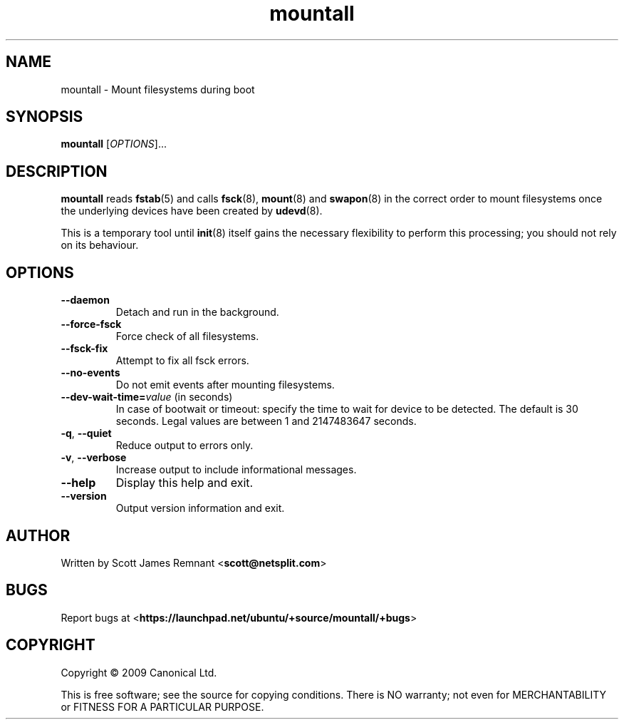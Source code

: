 .TH mountall 8 2009-09-07 upstart
.\"
.SH NAME
mountall \- Mount filesystems during boot
.\"
.SH SYNOPSIS
.B mountall
.RI [ OPTIONS ]...
.\"
.SH DESCRIPTION
.B mountall
reads
.BR fstab (5)
and calls
.BR fsck (8),
.BR mount (8)
and
.BR swapon (8)
in the correct order to mount filesystems once the underlying devices
have been created by
.BR udevd (8).

This is a temporary tool until
.BR init (8)
itself gains the necessary flexibility to perform this processing; you
should not rely on its behaviour.
.\"
.SH OPTIONS
.TP
.BR \-\-daemon
Detach and run in the background.
.TP
.BR \-\-force\-fsck
Force check of all filesystems.
.TP
.BR \-\-fsck\-fix
Attempt to fix all fsck errors.
.TP
.BR \-\-no\-events
Do not emit events after mounting filesystems.
.TP
.BR \-\-dev\-wait\-time=\fIvalue\fP " (in seconds)"
In case of bootwait or timeout: specify the time to wait for device to be
detected.
The default is 30 seconds.
Legal values are between 1 and 2147483647 seconds.
.TP
.BR \-q ", " \-\-quiet
Reduce output to errors only.
.TP
.BR \-v ", " \-\-verbose
Increase output to include informational messages.
.TP
.BR \-\-help
Display this help and exit.
.TP
.BR \-\-version
Output version information and exit.
.\"
.SH AUTHOR
Written by Scott James Remnant
.RB < scott@netsplit.com >
.\"
.SH BUGS
Report bugs at 
.RB < https://launchpad.net/ubuntu/+source/mountall/+bugs >
.\"
.SH COPYRIGHT
Copyright \(co 2009 Canonical Ltd.
.PP
This is free software; see the source for copying conditions.  There is NO
warranty; not even for MERCHANTABILITY or FITNESS FOR A PARTICULAR PURPOSE.
